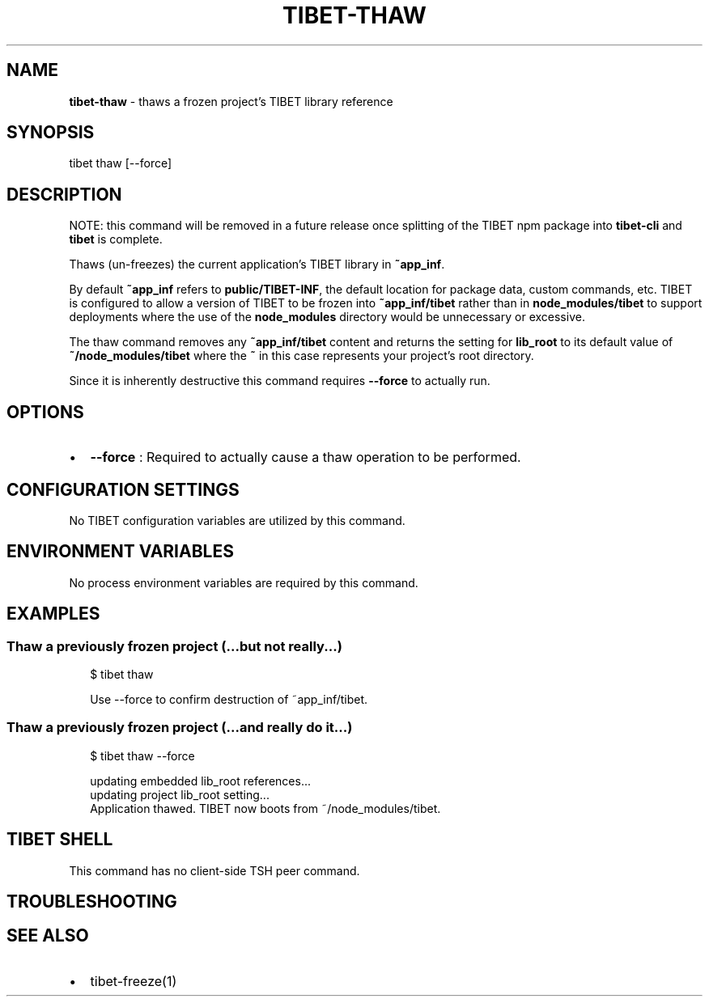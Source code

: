 .TH "TIBET\-THAW" "1" "October 2019" "" ""
.SH "NAME"
\fBtibet-thaw\fR \- thaws a frozen project's TIBET library reference
.SH SYNOPSIS
.P
tibet thaw [\-\-force]
.SH DESCRIPTION
.P
NOTE: this command will be removed in a future release once splitting
of the TIBET npm package into \fBtibet\-cli\fP and \fBtibet\fP is complete\.
.P
Thaws (un\-freezes) the current application's TIBET library in \fB~app_inf\fP\|\.
.P
By default \fB~app_inf\fP refers to \fBpublic/TIBET\-INF\fP, the default location for
package data, custom commands, etc\. TIBET is configured to allow a version of
TIBET to be frozen into \fB~app_inf/tibet\fP rather than in \fBnode_modules/tibet\fP to
support deployments where the use of the \fBnode_modules\fP directory would be
unnecessary or excessive\.
.P
The thaw command removes any \fB~app_inf/tibet\fP content and returns the
setting for \fBlib_root\fP to its default value of \fB~/node_modules/tibet\fP where the
\fB~\fP in this case represents your project's root directory\.
.P
Since it is inherently destructive this command requires \fB\-\-force\fP to
actually run\.
.SH OPTIONS
.RS 0
.IP \(bu 2
\fB\-\-force\fP :
Required to actually cause a thaw operation to be performed\.

.RE
.SH CONFIGURATION SETTINGS
.P
No TIBET configuration variables are utilized by this command\.
.SH ENVIRONMENT VARIABLES
.P
No process environment variables are required by this command\.
.SH EXAMPLES
.SS Thaw a previously frozen project (\.\.\.but not really\.\.\.)
.P
.RS 2
.nf
$ tibet thaw

Use \-\-force to confirm destruction of ~app_inf/tibet\.
.fi
.RE
.SS Thaw a previously frozen project (\.\.\.and really do it\.\.\.)
.P
.RS 2
.nf
$ tibet thaw \-\-force

updating embedded lib_root references\.\.\.
updating project lib_root setting\.\.\.
Application thawed\. TIBET now boots from ~/node_modules/tibet\.
.fi
.RE
.SH TIBET SHELL
.P
This command has no client\-side TSH peer command\.
.SH TROUBLESHOOTING
.SH SEE ALSO
.RS 0
.IP \(bu 2
tibet\-freeze(1)

.RE

